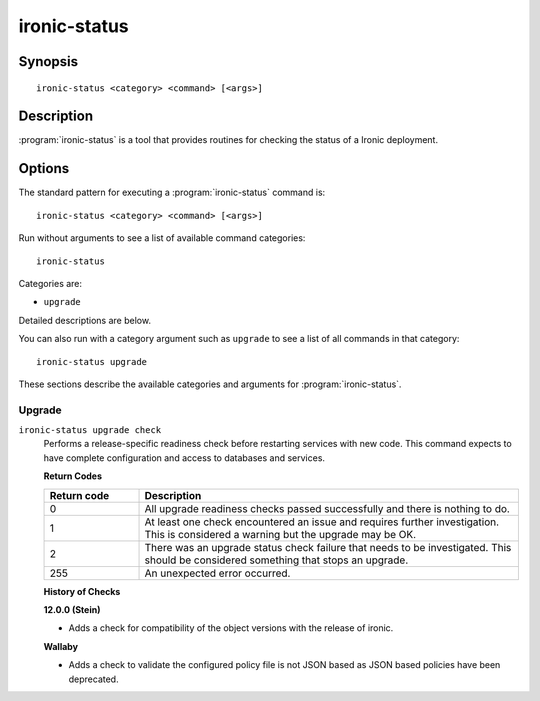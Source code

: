 =============
ironic-status
=============

Synopsis
========

::

  ironic-status <category> <command> [<args>]

Description
===========

:program:`ironic-status` is a tool that provides routines for checking the
status of a Ironic deployment.

Options
=======

The standard pattern for executing a :program:`ironic-status` command is::

    ironic-status <category> <command> [<args>]

Run without arguments to see a list of available command categories::

    ironic-status

Categories are:

* ``upgrade``

Detailed descriptions are below.

You can also run with a category argument such as ``upgrade`` to see a list of
all commands in that category::

    ironic-status upgrade

These sections describe the available categories and arguments for
:program:`ironic-status`.

Upgrade
~~~~~~~

.. _ironic-status-checks:

``ironic-status upgrade check``
  Performs a release-specific readiness check before restarting services with
  new code. This command expects to have complete configuration and access
  to databases and services.

  **Return Codes**

  .. list-table::
     :widths: 20 80
     :header-rows: 1

     * - Return code
       - Description
     * - 0
       - All upgrade readiness checks passed successfully and there is nothing
         to do.
     * - 1
       - At least one check encountered an issue and requires further
         investigation. This is considered a warning but the upgrade may be OK.
     * - 2
       - There was an upgrade status check failure that needs to be
         investigated. This should be considered something that stops an
         upgrade.
     * - 255
       - An unexpected error occurred.

  **History of Checks**

  **12.0.0 (Stein)**

  * Adds a check for compatibility of the object versions with the release
    of ironic.

  **Wallaby**

  * Adds a check to validate the configured policy file is not JSON
    based as JSON based policies have been deprecated.
